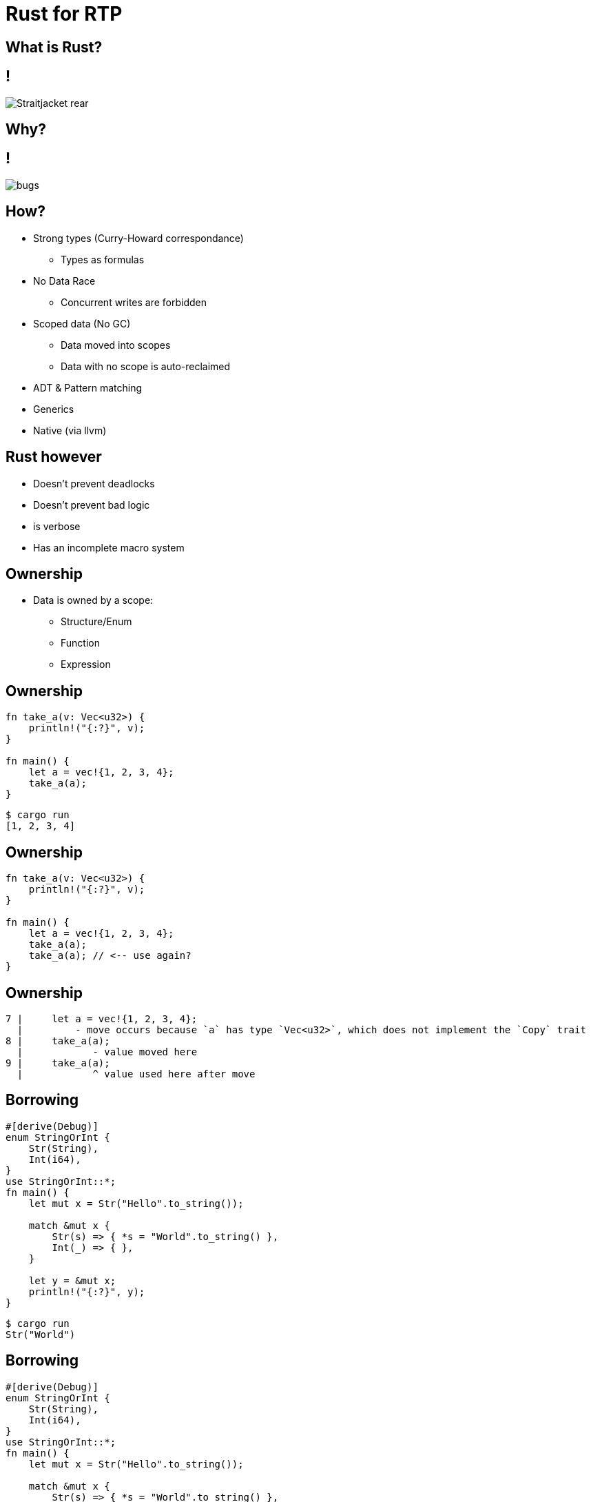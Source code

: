 = Rust for RTP

== What is Rust?

== !
image:Straitjacket-rear.jpg[]

== Why?

== !
image:bugs.jpeg[]

== How?
[.step]
* Strong types (Curry-Howard correspondance)
** Types as formulas
* No Data Race
    ** Concurrent writes are forbidden
* Scoped data (No GC)
    ** Data moved into scopes
    ** Data with no scope is auto-reclaimed
* ADT & Pattern matching
* Generics
* Native (via llvm)

== Rust however
* Doesn't prevent deadlocks
* Doesn't prevent bad logic
* is verbose
* Has an incomplete macro system

== Ownership
* Data is owned by a scope:
** Structure/Enum
** Function
** Expression

== Ownership
[.step]

```
fn take_a(v: Vec<u32>) {
    println!("{:?}", v);
}

fn main() {
    let a = vec!{1, 2, 3, 4};
    take_a(a);
}
```
```
$ cargo run
[1, 2, 3, 4]
```

== Ownership

```
fn take_a(v: Vec<u32>) {
    println!("{:?}", v);
}

fn main() {
    let a = vec!{1, 2, 3, 4};
    take_a(a);
    take_a(a); // <-- use again?
}
```

== Ownership
```
7 |     let a = vec!{1, 2, 3, 4};
  |         - move occurs because `a` has type `Vec<u32>`, which does not implement the `Copy` trait
8 |     take_a(a);
  |            - value moved here
9 |     take_a(a);
  |            ^ value used here after move
```

== Borrowing
[.step]
```
#[derive(Debug)]
enum StringOrInt {
    Str(String),
    Int(i64),
}
use StringOrInt::*;
fn main() {
    let mut x = Str("Hello".to_string());

    match &mut x {
        Str(s) => { *s = "World".to_string() },
        Int(_) => { },
    }

    let y = &mut x;
    println!("{:?}", y);
}

```

```
$ cargo run
Str("World")
```

== Borrowing
[.step]
```
#[derive(Debug)]
enum StringOrInt {
    Str(String),
    Int(i64),
}
use StringOrInt::*;
fn main() {
    let mut x = Str("Hello".to_string());

    match &mut x {
        Str(s) => { *s = "World".to_string() },
        Int(_) => { },
    }

    let y = &mut x;
    println!("{:?}", y);
}

```

```
$ cargo run
Str("World")
```

== Borrowing
```
#[derive(Debug)]
enum StringOrInt {
    Str(String),
    Int(i64),
}

use StringOrInt::*;

fn main() {
    let mut x = Str("Hello".to_string());
    let y = &mut x;

    match &mut x {
        Str(s) => {
            *y = Int(10); // <- mutate y
            println!("{}", s); // <- reference the old string! BAD!
        },
        Int(_) => { },
    }
}
```

== Borrowing
```
   |
25 |     let y = &mut x;
   |             ------ first mutable borrow occurs here
26 |
27 |     match &mut x {
   |           ^^^^^^ second mutable borrow occurs here
28 |         Str(s) => {
29 |             *y = Int(10);
   |             -- first borrow later used here
```

== Lifetime
```
fn get_ref() -> &String {
    let s = "Hello World".to_string();
    &s // <- s will be destroyed after returning
       // dangling reference
}

fn main() {
    println!("{}", get_ref());
}
```

== Lifetime
```
  |
1 | fn get_ref() -> &String {
  |                 ^ expected named lifetime parameter
  |
```

== THE END
